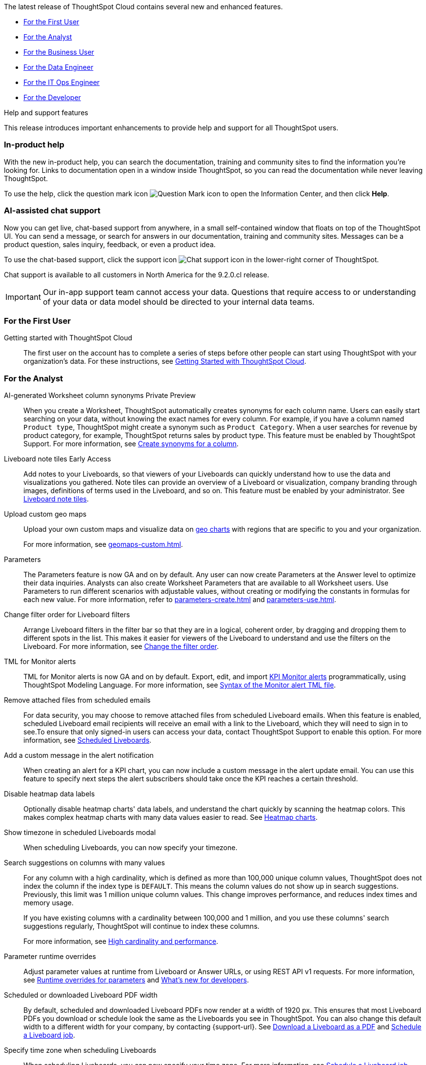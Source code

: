 The latest release of ThoughtSpot Cloud contains several new and enhanced features.

* <<9-2-0-cl-first,For the First User>>
* <<9-2-0-cl-analyst,For the Analyst>>
* <<9-2-0-cl-business-user,For the Business User>>
* <<9-2-0-cl-data-engineer,For the Data Engineer>>
* <<9-2-0-cl-it-ops-engineer,For the IT Ops Engineer>>
* <<9-2-0-cl-developer,For the Developer>>

.[.badge .badge-outlined.badge-secondary]#Help and support features#
****
This release introduces important enhancements to provide help and support for all ThoughtSpot users.
[#9-2-0-cl-help]
[discrete]
=== In-product help

With the new in-product help, you can search the documentation, training and community sites to find the information you're looking for. Links to documentation open in a window inside ThoughtSpot, so you can read the documentation while never leaving ThoughtSpot.

To use the help, click the question mark icon image:icon-question-mark.png[Question Mark icon] to open the Information Center, and then click *Help*.

[#9-2-0-cl-support]
[discrete]
=== AI-assisted chat support

Now you can get live, chat-based support from anywhere, in a small self-contained window that floats on top of the ThoughtSpot UI. You can send a message, or search for answers in our documentation, training and community sites. Messages can be a product question, sales inquiry, feedback, or even a product idea.

To use the chat-based support, click the support icon image:icon-chat-support.png[Chat support icon] in the lower-right corner of ThoughtSpot.

Chat support is available to all customers in North America for the 9.2.0.cl release.

IMPORTANT: Our in-app support team cannot access your data. Questions that require access to or understanding of your data or data model should be directed to your internal data teams.
****

[#9-2-0-cl-first]
=== For the First User

Getting started with ThoughtSpot Cloud::
The first user on the account has to complete a series of steps before other people can start using ThoughtSpot with your organization's data.
For these instructions, see xref:ts-cloud-getting-started.adoc[Getting Started with ThoughtSpot Cloud].

[#9-2-0-cl-analyst]
=== For the Analyst

AI-generated Worksheet column synonyms [.badge.badge-private-preview-relnotes]#Private Preview#::

When you create a Worksheet, ThoughtSpot automatically creates synonyms for each column name. Users can easily start searching on your data, without knowing the exact names for every column. For example, if you have a column named `Product type`, ThoughtSpot might create a synonym such as `Product Category`. When a user searches for revenue by product category, for example, ThoughtSpot returns sales by product type. This feature must be enabled by ThoughtSpot Support.
For more information, see
xref:data-modeling-visibility.adoc#automatic-synonyms[Create synonyms for a column].

Liveboard note tiles [.badge.badge-early-access-relnotes]#Early Access#::

Add notes to your Liveboards, so that viewers of your Liveboards can quickly understand how to use the data and visualizations you gathered. Note tiles can provide an overview of a Liveboard or visualization, company branding through images, definitions of terms used in the Liveboard, and so on. This feature must be enabled by your administrator. See xref:liveboard-note-tiles.adoc[Liveboard note tiles].

Upload custom geo maps::
Upload your own custom maps and visualize data on xref:chart-geo.adoc[geo charts] with regions that are specific to you and your organization.
+
For more information, see xref:geomaps-custom.adoc[].

Parameters::
The Parameters feature is now GA and on by default. Any user can now create Parameters at the Answer level to optimize their data inquiries. Analysts can also create Worksheet Parameters that are available to all Worksheet users. Use Parameters to run different scenarios with adjustable values, without creating or modifying the constants in formulas for each new value. For more information, refer to xref:parameters-create.adoc[] and xref:parameters-use.adoc[].

Change filter order for Liveboard filters::

Arrange Liveboard filters in the filter bar so that they are in a logical, coherent order, by dragging and dropping them to different spots in the list. This makes it easier for viewers of the Liveboard to understand and use the filters on the Liveboard. For more information, see xref:liveboard-filters.adoc#order[Change the filter order].

TML for Monitor alerts::
TML for Monitor alerts is now GA and on by default. Export, edit, and import xref:monitor.adoc[KPI Monitor alerts] programmatically, using ThoughtSpot Modeling Language. For more information, see xref:tml.adoc#syntax-alerts[Syntax of the Monitor alert TML file].

Remove attached files from scheduled emails:: For data security, you may choose to remove attached files from scheduled Liveboard emails. When this feature is enabled, scheduled Liveboard email recipients will receive an email with a link to the Liveboard, which they will need to sign in to see.To ensure that only signed-in users can access your data, contact ThoughtSpot Support to enable this option. For more information, see xref:schedule-liveboards.adoc#disable-csv-pdf[Scheduled Liveboards].

Add a custom message in the alert notification:: When creating an alert for a KPI chart, you can now include a custom message in the alert update email. You can use this feature to specify next steps the alert subscribers should take once the KPI reaches a certain threshold.

Disable heatmap data labels::

Optionally disable heatmap charts' data labels, and understand the chart quickly by scanning the heatmap colors. This makes complex heatmap charts with many data values easier to read. See xref:chart-heatmap.adoc#labels[Heatmap charts].

Show timezone in scheduled Liveboards modal:: When scheduling Liveboards, you can now specify your timezone.

Search suggestions on columns with many values::
For any column with a high cardinality, which is defined as more than 100,000 unique column values, ThoughtSpot does not index the column if the index type is `DEFAULT`. This means the column values do not show up in search suggestions. Previously, this limit was 1 million unique column values. This change improves performance, and reduces index times and memory usage.
+
If you have existing columns with a cardinality between 100,000 and 1 million, and you use these columns' search suggestions regularly, ThoughtSpot will continue to index these columns.
+
For more information, see xref:data-modeling-index.adoc#high-cardinality[High cardinality and performance].

Parameter runtime overrides::

Adjust parameter values at runtime from Liveboard or Answer URLs, or using REST API v1 requests. For more information, see xref:parameters-use.adoc#runtime-overrides[Runtime overrides for parameters] and https://developers.thoughtspot.com/docs/?pageid=whats-new[What's new for developers^].

Scheduled or downloaded Liveboard PDF width::

By default, scheduled and downloaded Liveboard PDFs now render at a width of 1920 px. This ensures that most Liveboard PDFs you download or schedule look the same as the Liveboards you see in ThoughtSpot. You can also change this default width to a different width for your company, by contacting {support-url}. See xref:liveboard-download-pdf.adoc#pdf-width[Download a Liveboard as a PDF] and xref:liveboard-schedule.adoc#pdf-width[Schedule a Liveboard job].

Specify time zone when scheduling Liveboards::

When scheduling Liveboards, you can now specify your time zone. For more information, see xref:liveboard-schedule.adoc#frequency[Schedule a Liveboard job].


Group aggregate enhancements: filters:: Group aggregate filter enhancements are GA and on by default. Previously, when using group_aggregate formulas, users could use query_filters to include filters entered in the search bar in the formula's value, but it was difficult to write a formula that accepted filters from only a single column. +
Starting with this release, you can specify column names within the ‘filters’ section of a group_aggregate formula, and any filter in your search bar referencing that column will be added to the formula. Filters entered in the search bar that are not on columns specified in the third argument of the group_aggregate formula will be ignored. For details, see xref:formulas-aggregation-flexible.adoc#groupagg-filters-enhancement[Group aggregation filters].

Group aggregate enhancement: reaggregation [.badge.badge-beta-relnotes]#Beta#:: To reduce confusion when using aggregate formulas, the level of detail defined in group formulas is now respected at query level. For more information, see xref:formulas-aggregation-flexible.adoc#reaggregation-enhancement[Flexible aggregation functions]. +
To reduce confusion when using aggregate formulas, the level of detail defined in group formulas is now respected at query level. For example, when trying to calculate the contribution of each store’s sales to the entire region, you might use a group_sum formula, where the sales at store level is divided by the sales at regional level. Your search would include the following columns: `Revenue`, `Customer nation`, `Regional Revenue formula`, and `Customer region`, where `Regional Revenue formula =  group_sum(Revenue, Customer Region)`. +
According to the old reaggregation behavior, if a customer removed `Customer region` from the search bar, the level of detail in the formula would no longer be respected and the formula’s denominator would re-aggregate up to the total. In this case, the formula result would display revenue as a percentage of total revenue, rather than as a percentage of regional revenue. +
Under the new aggregation behavior, the formula result will continue to display revenue as a percentage of each region, even if you remove `Customer region` from the search bar. Visualizations will also display the correct aggregation even if the grouping column is not added to the X-axis. +
For more information, see xref:formulas-aggregation-flexible.adoc#reaggregation-enhancement[Flexible aggregation functions].


Data labels on a dark background::
Data labels on a dark background are now GA and on by default. Labels that appear on a dark background now display in a lighter text color, making them easier to read.

Text keywords enhancements::

We improved the syntax of our text keywords, such as `begins with` and `contains`, to provide users with more flexibility. For example, the `contains` keyword now accepts expressions such as `product name contains 'shoes' or 'snickers'`. See the xref:keywords.adoc#text[Keyword reference].
+
Additionally, if your query includes two or more `contains` phrases that modify the same column, ThoughtSpot now combines the phrases using `or` logic, instead of `and`. If you have existing Answers or visualizations using this `and` logic, ThoughtSpot will automatically update your queries after you upgrade to 9.2.0.cl, to ensure they return the same information. See xref:keywords.adoc#contains[the contains keyword].

[#9-2-0-cl-business-user]
=== For the Business User

Natural language search [.badge.badge-private-preview-relnotes]#Private Preview#:: You can now use natural language to search for answers to your business questions. To try it out, navigate to the Home page, select the search bar labeled *Ask any business question you have* and type your question. When you enter your question, you will see the AI generated answer appear, along with a list of related Answers created by users in your team. For more information, see xref:ai-answers.adoc[].
+
You can select the Worksheet to search on by clicking the Worksheet title in the left side of the search bar and selecting a new Worksheet from the dropdown. Worksheets with AI answers enabled display a triangular icon to the left of the Worksheet name: image:icon-ai-answer.png[AI answer enabled icon].
+
To try out this feature, you must contact {support-url}.

AI-suggested searches [.badge.badge-private-preview-relnotes]#Private Preview#::
The AI-suggested searches feature helps you think of relevant questions to ask of your own data source, by providing examples of searches. This feature is designed to help you get started if you are a new user of Search Data, or if you are working with a new Worksheet.
For more information, see xref:search-ai-suggested.adoc[AI-suggested searches]. This feature must be enabled by ThoughtSpot Support.

Liveboard cross filters [.badge.badge-early-access-relnotes]#Early Access#::

Click on any data point in your Liveboard and easily filter the entire Liveboard by that value. For example, if you select *California* in a geo chart on your Liveboard, and then select *Filter*, all the other visualizations only show data from California. A visualization for *Total sales by city*, for example, would only show sales for cities in California. This feature is also called _brushing and linking_. This feature must be enabled by your administrator. For more information about cross filters, see
xref:liveboard-filters.adoc#cross-filter[Liveboard filters].

Access the contextual menu on left click [.badge.badge-early-access-relnotes]#Early Access#::

Access the contextual menu for visualization data points on left click. Instead of right-clicking on a data point to include or exclude it, drill down on it, or show underlying data, now you can access the menu more easily, with a single left click. This feature must be enabled by your administrator.

Mandatory Liveboard filters::

Mandatory Liveboard filters are now GA. Mark certain filters in your Liveboard as mandatory. If you add mandatory filters to a Liveboard, the visualizations will only load after Liveboard viewers select values for the mandatory filters. Use mandatory filters for Liveboards that contain data that may not be relevant for everyone who must view and consume the Liveboard. Mandatory filters also lower query and performance costs.
+
For more information, see xref:liveboard-filters-mandatory.adoc[].

Custom comparison points for KPI charts:: You can now set your KPI chart to display a percent change comparison between the most recent data point and a custom comparison point. For example, when searching for `sales monthly`, you can choose to see percent change between this month and the previous month, previous quarter, or previous year. For more information, see
xref:chart-kpi.adoc#kpi-custom-comparison[Custom comparison points].

Change analysis for KPI charts::
KPI change analysis is now GA and on by default. You can now use change analysis to directly identify the key drivers for change in your KPIs.
+
To access this feature, go to your KPI chart and select the caret icon to the right of the percent change label. The *Run change analysis* pop-up allows you to customize the attribute columns ThoughtSpot analyzes. ThoughtSpot runs change analysis for the most recent data point and the past comparison data point as per the KPI chart's configuration. For more information on change analysis, see xref:spotiq-change.adoc#basic-change-analysis[Comparative analysis].
Note that you need SpotIQ privileges to use the KPI change analysis feature.

Contextual change analysis [.badge.badge-early-access-relnotes]#Early Access#::
You can now identify the key change drivers for changes in your metrics in a KPI chart. Select the percent change label or select any two data points on the KPI sparkline to view change analysis on your top 5 columns by usage-based ranking (UBR) and identify the reason behind the observed change. You can view the changes in other columns by clicking *Manage attributes* and selecting the desired column(s). This feature must be enabled by your administrator. +
For more information, see
xref:spotiq-change.adoc#change-analysis-contextual[Contextual change analysis].

Anomaly detection for time-series KPI charts [.badge.badge-early-access-relnotes]#Early Access#:: You can now see anomalies in time-series KPI charts. Our new anomaly detection algorithm detects data which does not fall within the expected confidence intervals, while allowing for seasonal changes and growth over time. This feature must be enabled by your administrator. To try it out, open your KPI chart as an Answer, open the chart configuration menu, and select *Show anomalies*. See xref:time-series-anomalies.adoc[].

ThoughtSpot Sync::
You can now use ThoughtSpot Sync to sync data directly from an Answer or custom SQL view to the following apps: +
+
--
* xref:sync-gainsight.adoc[Gainsight]
* xref:sync-zoho.adoc[Zoho]
--
+
Using ThoughtSpot Sync, you can push insights directly to your selected app, notify your teams, and view data in context. ThoughtSpot Sync automatically establishes a secure pipeline to the destination app and thus eliminates the need for building custom connectors.

Schedule ThoughtSpot Sync:: When scheduling a sync with an external app, you can now choose to schedule every 5, 10, 15, 20, 30, and 45 minutes, in addition to the other existing schedule options.


HubSpot Sync mapping fields:: When creating a sync to HubSpot, you can now use email as a mapping field on the Contacts object type, as well as ContactID.

Apply multiple changes to charts at once:: The apply multiple changes feature is now GA and on by default. In previous releases, every time a user reordered the fields in the chart configuration panel, the chart reloaded. When creating a visualization with multiple fields, users often need to make multiple rearrangements to reach a desired chart. Now users can make multiple configurations and apply them at the same time rather than waiting in between each configuration. For more information, see
xref:chart-x-axis.adoc[Reorder labels on the axis or legend].

Specify format when downloading charts and tables::

We streamlined the file format options when downloading tables and charts from ThoughtSpot. You can download tables in XLSX, CSV, or PDF format, and download charts in XLSX, CSV, or PNG format. To try it out, open a chart or table, and select *Download* from the *more options* menu image:icon-more-10px.png[ellipsis icon]. For more information, see
xref:search-download.adoc#download-chart-table[Download a chart or table].

Mobile app Liveboard experience:: ThoughtSpot is updating the Liveboard experience for the mobile app. Mobile app users can now view KPI charts in Liveboards.

Mobile app Load More button:: When using ThoughtSpot Mobile, you can now press the *Load More* button at the bottom of a table to see the next 100 rows of data.

Improvements to French keywords::
This release improves the translated French keywords. See xref:keywords-fr-FR.adoc[].

Notification preferences::
In your user profile, you can now set the option of receiving email notifications when other users share Liveboards or answers with you, or when they request access to Liveboards or answers which you edit. These new preferences are enabled by default. See xref:user-profile.adoc#notification-prefs[Notification preferences].

[#9-2-0-cl-data-engineer]
=== For the Data Engineer

SQL Server connection:: You can now create connections from ThoughtSpot to SQL Server. For details, see xref:connections-sql-server.adoc[SQL Server].

Generic JDBC connection:: You can now create connections from ThoughtSpot to Generic JDBC databases. For details, see xref:connections-jdbc.adoc[Generic JDBC].

Certify Amazon Aurora and Amazon Relational Database Service (RDS) for PostgreSQL:: You can now connect to and query Amazon Aurora and Amazon RDS for PostgreSQL databases.

Databricks Catalog field:: When creating a connection to Databricks, you can now enter your catalog name under the *Catalog* field. For more information, see xref:connections-databricks-add.adoc[Add a Databricks connection].

Create a sync as an admin:: When creating a sync to an external app, admin users will no longer see destinations created by other users in the *Destinations* dropdown menu. Admin users will still be able to see a list of all destinations created by users in their organization when they navigate to the *Destinations* tab in the Data Workspace.

Delete table columns using TML::

Remove columns from tables in ThoughtSpot by deleting them in the tables' TML files. We support deleting a column from a TML file and removing that column's dependencies in the same zip file import. Note that if the deletion of a column fails, the whole import will fail. For more information, see xref:scriptability.adoc#delete[Deleting columns, joins, and RLS rules].

Edit join conditions using TML::

Use TML to directly edit a join condition by editing the TML file's `on` parameter. This replaces the existing process of deleting and recreating the join in TML or the ThoughtSpot application. For more information, see xref:tml.adoc#syntax-joins[TML join syntax].

Join creation for views [.badge.badge-beta-relnotes]#Beta#::
We standardized the method of creating joins for all data objects in ThoughtSpot. When creating a join from a view, users are now directed to a *Create join* page where they can choose a connection, name the join, and map the source and destination columns.

[#9-2-0-cl-it-ops-engineer]
=== For the IT/Ops Engineer

Private Preview features::
In this release, administrators can contact ThoughtSpot Support to enable Private Preview features, which are complete, and available for select customers to try before they reach GA, when they are enabled by default. Then, administrators can selectively enable or disable this feature set for users and groups, using the *Can preview ThoughtSpot Sage* user privilege. For more information, see xref:release-lifecycle.adoc#private-preview[Private Preview features] and xref:privileges-end-user.adoc#preview-sage[Understanding privileges].

Cross-Region Disaster Recovery::

Cross-Region Disaster Recovery allows ThoughtSpot to recover your ThoughtSpot instance in a secondary cloud region in the case of a failure of the primary cloud region where ThoughtSpot is running. This ensures that if one cloud region fails, ThoughtSpot can start in another region, guaranteeing minimal downtime. See xref:business-continuity.adoc#disaster-recovery[Data Protection and Disaster Recovery].

Object Usage Liveboard:: Use the Object Usage Liveboard to easily track how specific objects (Liveboards, Answers, Worksheets, or tables) are trending over time. Our new visualizations allow you to understand adoption on the object-level, and filter on a specific user or users to see usage on the user-level. For more information, see xref:object-usage-liveboard.adoc[Object Usage Liveboard].


[#9-2-0-cl-developer]
=== For the Developer

ThoughtSpot Everywhere:: For information about the new features and enhancements introduced in this release, refer to https://developers.thoughtspot.com/docs/?pageid=whats-new[ThoughtSpot Developer Documentation^].
